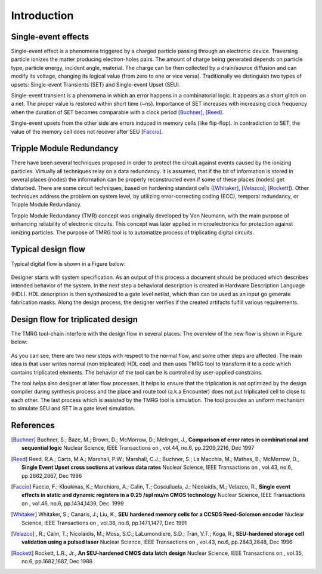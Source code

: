 Introduction
############


Single-event effects
====================

Single-event effect is a phenomena triggered by a charged particle passing through an electronic device.
Traversing particle ionizes the matter producing electron-holes pairs. 
The amount of charge being generated depends on particle type, particle energy, incident angle, material.
The charge can be then collected by a drain/source diffusion and can modify its voltage, changing its logical value (from zero to one or vice versa).
Traditionally we distinguish two types of upsets: Single-event Transients (SET) and Single-event Upset (SEU).

Single-event transient is a phenomena in which an error happens in a combinatorial logic. It appears as a short glitch on a net. The proper  value is restored within short time (~ns). 
Importance of SET increases with increasing clock frequency when the duration of SET becomes comparable with a clock period [Buchner]_, [Reed]_.  

Single-event upsets from the other side are errors induced in memory cells (like flip-flop). In contradiction to SET, the value of the memory cell does not recover after SEU [Faccio]_.


Tripple Module Redundancy
=========================

There have been several techniques proposed in order to protect the circuit against events caused by the ionizing particles.
Virtually all techniques relay on a data redundancy. It is assumed, that if the
bit of information is stored in several places (nodes) the information can be properly
reconstructed even if some of these places (nodes) get disturbed.
There are some circuit techniques, based on hardening standard cells ([Whitaker]_, [Velazco]_, [Rockett]_). 
Other techniques address the problem on system level, by utilizing error-correcting coding (ECC), temporal redundancy, or Tripple Module Redundancy.


Tripple Module Redundancy (TMR) concept was originally developed by Von Neumann, with the main purpose of enhancing reliability of electronic circuits. 
This concept was later applied in microelectronics for protection against ionizing particles. 
The purpose of TMRG tool is to automatize process of triplicating digital circuits.


Typical design flow
===================

Typical digital flow is shown in a Figure below:

.. figure:: flow.png
   :align: center


Designer starts with system specification.
As an output of this process a document should be produced which describes 
intended behavior of the system. In the next step a behavioral description is created
in Hardware Description Language (HDL). HDL description is then synthesized to 
a gate level netlist, which than can be used as an input go generate 
fabrication masks. Along the design process, the designer verifies if the created
artifacts fulfill various requirements. 


Design flow for triplicated design
==================================

The TMRG tool-chain interfere with the design flow in several places. The
overview of the new flow is shown in Figure below:

.. figure:: flowTMR.png
   :align: center

As you can see, there are two new steps with respect to the normal flow, and
some other steps are affected. The main idea is that user writes normal (non
triplicated) HDL cod) and then uses TMRG tool to transform it to a code which
contains triplicated elements. The behavior of the tool can be is controlled by
user-applied constrains. 

The tool helps also designer at later flow processes. It helps to ensure that
the triplication is not optimized by the design compiler during synthesis
process and the place and route tool (a.k.a Encounter) does not put triplicated
cell to close to each other. The last process which is assisted by the TMRG tool
is simulation. The tool provides an uniform mechanism to simulate SEU and SET in
a gate level simulation.


References
==========



.. [Buchner] Buchner, S.; Baze, M.; Brown, D.; McMorrow, D.; Melinger, J., **Comparison of error rates in combinational and sequential logic** Nuclear Science, IEEE Transactions on , vol.44, no.6, pp.2209,2216, Dec 1997

.. [Reed] Reed, R.A.; Carts, M.A.; Marshall, P.W.; Marshall, C.J.; Buchner, S.; La Macchia, M.; Mathes, B.; McMorrow, D., **Single Event Upset cross sections at various data rates** Nuclear Science, IEEE Transactions on , vol.43, no.6, pp.2862,2867, Dec 1996

.. [Faccio] Faccio, F.; Kloukinas, K.; Marchioro, A.; Calin, T.; Cosculluela, J.; Nicolaidis, M.; Velazco, R., **Single event effects in static and dynamic registers in a 0.25 /spl mu/m CMOS technology** Nuclear Science, IEEE Transactions on , vol.46, no.6, pp.1434,1439, Dec. 1999

.. [Whitaker] Whitaker, S.; Canaris, J.; Liu, K., **SEU hardened memory cells for a CCSDS Reed-Solomon encoder** Nuclear Science, IEEE Transactions on , vol.38, no.6, pp.1471,1477, Dec 1991

.. [Velazco] , R.; Calin, T.; Nicolaidis, M.; Moss, S.C.; LaLumondiere, S.D.; Tran, V.T.; Koga, R., **SEU-hardened storage cell validation using a pulsed laser** Nuclear Science, IEEE Transactions on , vol.43, no.6, pp.2843,2848, Dec 1996

.. [Rockett] Rockett, L.R., Jr., **An SEU-hardened CMOS data latch design** Nuclear Science, IEEE Transactions on , vol.35, no.6, pp.1682,1687, Dec 1988
